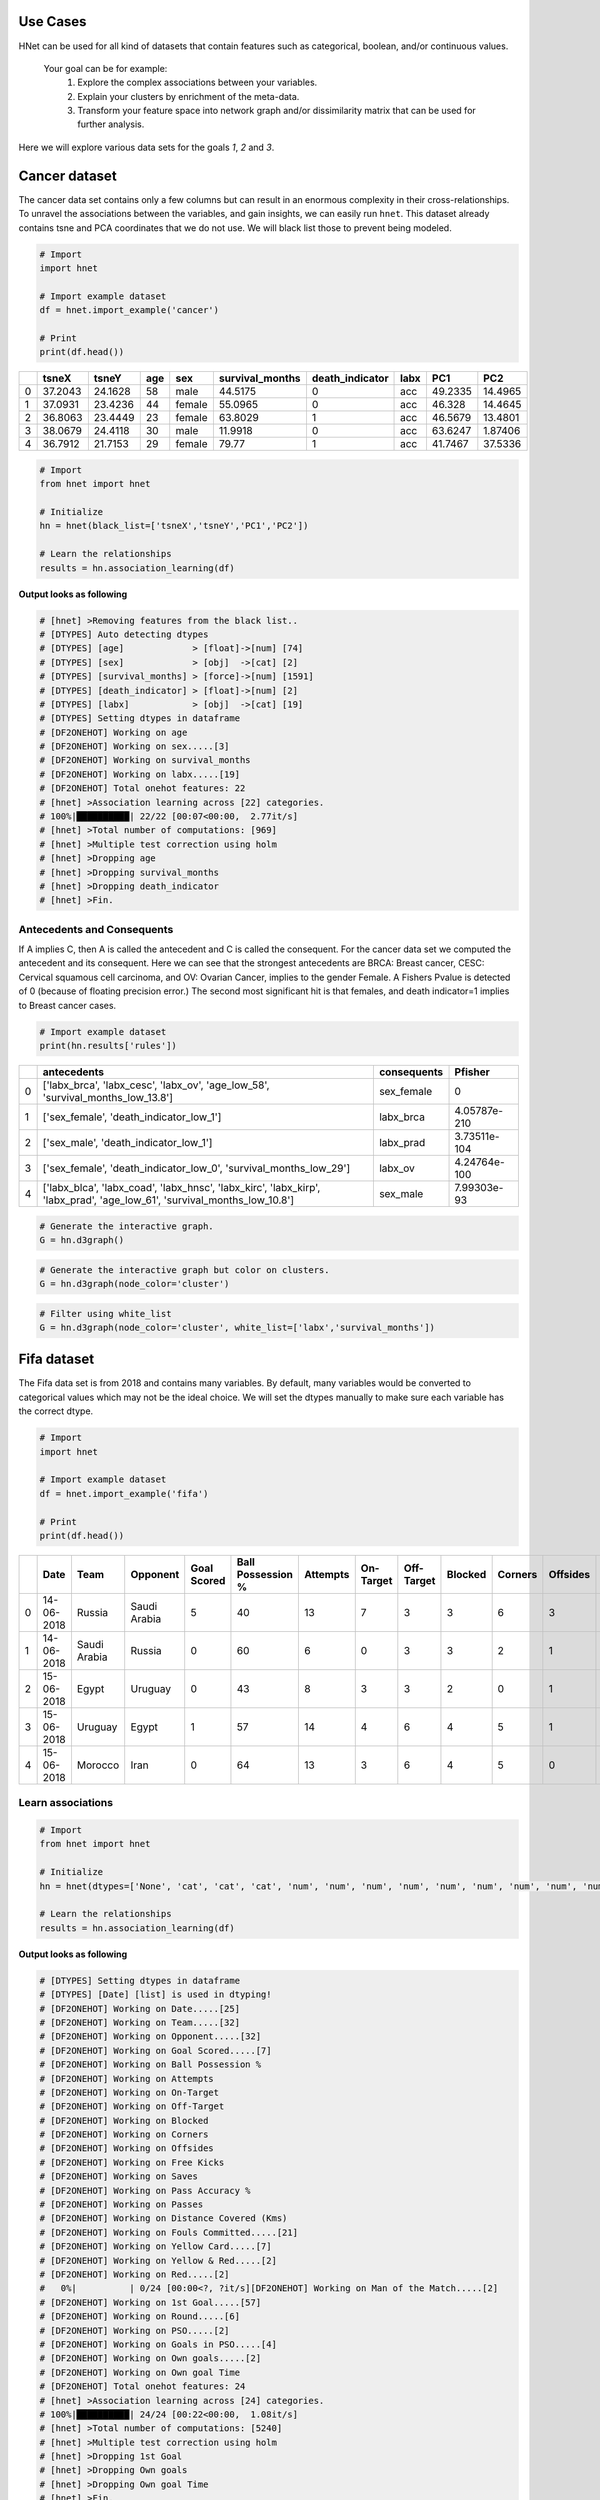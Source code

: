 Use Cases
###########

HNet can be used for all kind of datasets that contain features such as categorical, boolean, and/or continuous values.

    Your goal can be for example:
        1. Explore the complex associations between your variables.
        2. Explain your clusters by enrichment of the meta-data.
        3. Transform your feature space into network graph and/or dissimilarity matrix that can be used for further analysis.

Here we will explore various data sets for the goals *1*, *2* and *3*.

Cancer dataset
######################


The cancer data set contains only a few columns but can result in an enormous complexity in their cross-relationships.
To unravel the associations between the variables, and gain insights, we can easily run ``hnet``. This dataset already contains tsne and PCA coordinates that we do not use. We will black list those to prevent being modeled.

.. code-block:: python
	
	# Import
	import hnet
	
	# Import example dataset
	df = hnet.import_example('cancer')
	
	# Print
	print(df.head())

	
.. table::

    +----+---------+---------+-------+--------+-------------------+-------------------+--------+---------+----------+
    |    |   tsneX |   tsneY |   age | sex    |   survival_months |   death_indicator | labx   |     PC1 |      PC2 |
    +====+=========+=========+=======+========+===================+===================+========+=========+==========+
    |  0 | 37.2043 | 24.1628 |    58 | male   |           44.5175 |                 0 | acc    | 49.2335 | 14.4965  |
    +----+---------+---------+-------+--------+-------------------+-------------------+--------+---------+----------+
    |  1 | 37.0931 | 23.4236 |    44 | female |           55.0965 |                 0 | acc    | 46.328  | 14.4645  |
    +----+---------+---------+-------+--------+-------------------+-------------------+--------+---------+----------+
    |  2 | 36.8063 | 23.4449 |    23 | female |           63.8029 |                 1 | acc    | 46.5679 | 13.4801  |
    +----+---------+---------+-------+--------+-------------------+-------------------+--------+---------+----------+
    |  3 | 38.0679 | 24.4118 |    30 | male   |           11.9918 |                 0 | acc    | 63.6247 |  1.87406 |
    +----+---------+---------+-------+--------+-------------------+-------------------+--------+---------+----------+
    |  4 | 36.7912 | 21.7153 |    29 | female |           79.77   |                 1 | acc    | 41.7467 | 37.5336  |
    +----+---------+---------+-------+--------+-------------------+-------------------+--------+---------+----------+

     
.. code-block:: python
	
	# Import
	from hnet import hnet
	
	# Initialize
	hn = hnet(black_list=['tsneX','tsneY','PC1','PC2'])

	# Learn the relationships
	results = hn.association_learning(df)


**Output looks as following**

.. code-block:: python

    # [hnet] >Removing features from the black list..
    # [DTYPES] Auto detecting dtypes
    # [DTYPES] [age]             > [float]->[num] [74]
    # [DTYPES] [sex]             > [obj]  ->[cat] [2]
    # [DTYPES] [survival_months] > [force]->[num] [1591]
    # [DTYPES] [death_indicator] > [float]->[num] [2]
    # [DTYPES] [labx]            > [obj]  ->[cat] [19]
    # [DTYPES] Setting dtypes in dataframe
    # [DF2ONEHOT] Working on age
    # [DF2ONEHOT] Working on sex.....[3]
    # [DF2ONEHOT] Working on survival_months
    # [DF2ONEHOT] Working on labx.....[19]
    # [DF2ONEHOT] Total onehot features: 22
    # [hnet] >Association learning across [22] categories.
    # 100%|██████████| 22/22 [00:07<00:00,  2.77it/s]
    # [hnet] >Total number of computations: [969]
    # [hnet] >Multiple test correction using holm
    # [hnet] >Dropping age
    # [hnet] >Dropping survival_months
    # [hnet] >Dropping death_indicator
    # [hnet] >Fin.


Antecedents and Consequents
****************************

If A implies C, then A is called the antecedent and C is called the consequent.
For the cancer data set we computed the antecedent and its consequent.
Here we can see that the strongest antecedents are BRCA: Breast cancer, CESC: Cervical squamous cell carcinoma, and OV: Ovarian Cancer, implies to the gender Female.
A Fishers Pvalue is detected of 0 (because of floating precision error.)
The second most significant hit is that females, and death indicator=1 implies to Breast cancer cases.

.. code-block:: python
	
	# Import example dataset
	print(hn.results['rules'])


.. table::

    +----+--------------------------------------------------------------------------------------------------------------------------+---------------+--------------+
    |    | antecedents                                                                                                              | consequents   |      Pfisher |
    +====+==========================================================================================================================+===============+==============+
    |  0 | ['labx_brca', 'labx_cesc', 'labx_ov', 'age_low_58', 'survival_months_low_13.8']                                          | sex_female    | 0            |
    +----+--------------------------------------------------------------------------------------------------------------------------+---------------+--------------+
    |  1 | ['sex_female', 'death_indicator_low_1']                                                                                  | labx_brca     | 4.05787e-210 |
    +----+--------------------------------------------------------------------------------------------------------------------------+---------------+--------------+
    |  2 | ['sex_male', 'death_indicator_low_1']                                                                                    | labx_prad     | 3.73511e-104 |
    +----+--------------------------------------------------------------------------------------------------------------------------+---------------+--------------+
    |  3 | ['sex_female', 'death_indicator_low_0', 'survival_months_low_29']                                                        | labx_ov       | 4.24764e-100 |
    +----+--------------------------------------------------------------------------------------------------------------------------+---------------+--------------+
    |  4 | ['labx_blca', 'labx_coad', 'labx_hnsc', 'labx_kirc', 'labx_kirp', 'labx_prad', 'age_low_61', 'survival_months_low_10.8'] | sex_male      | 7.99303e-93  |
    +----+--------------------------------------------------------------------------------------------------------------------------+---------------+--------------+
    

.. code-block:: python

	# Generate the interactive graph.
	G = hn.d3graph()

.. raw:: html

   <iframe src="https://erdogant.github.io/docs/d3graph/cancer/defaults/index.html" height="600px" width="100%", frameBorder="0"></iframe>


.. code-block:: python

	# Generate the interactive graph but color on clusters.
	G = hn.d3graph(node_color='cluster')

.. raw:: html

   <iframe src="https://erdogant.github.io/docs/d3graph/cancer/node_color/index.html" height="600px" width="100%", frameBorder="0"></iframe>


.. code-block:: python

	# Filter using white_list
	G = hn.d3graph(node_color='cluster', white_list=['labx','survival_months'])

.. raw:: html

   <iframe src="https://erdogant.github.io/docs/d3graph/cancer/white_list/" height="600px" width="100%", frameBorder="0"></iframe>


Fifa dataset
######################

The Fifa data set is from 2018 and contains many variables. By default, many variables would be converted to categorical values which may not be the ideal choice.
We will set the dtypes manually to make sure each variable has the correct dtype.

.. code-block:: python

	# Import
	import hnet

	# Import example dataset
	df = hnet.import_example('fifa')
	
	# Print
	print(df.head())

.. table::

    +----+------------+--------------+--------------+---------------+---------------------+------------+-------------+--------------+-----------+-----------+------------+--------------+---------+-------------------+----------+--------------------------+-------------------+---------------+----------------+-------+--------------------+------------+-------------+-------+----------------+-------------+-----------------+
    |    | Date       | Team         | Opponent     |   Goal Scored |   Ball Possession % |   Attempts |   On-Target |   Off-Target |   Blocked |   Corners |   Offsides |   Free Kicks |   Saves |   Pass Accuracy % |   Passes |   Distance Covered (Kms) |   Fouls Committed |   Yellow Card |   Yellow & Red |   Red | Man of the Match   |   1st Goal | Round       | PSO   |   Goals in PSO |   Own goals |   Own goal Time |
    +====+============+==============+==============+===============+=====================+============+=============+==============+===========+===========+============+==============+=========+===================+==========+==========================+===================+===============+================+=======+====================+============+=============+=======+================+=============+=================+
    |  0 | 14-06-2018 | Russia       | Saudi Arabia |             5 |                  40 |         13 |           7 |            3 |         3 |         6 |          3 |           11 |       0 |                78 |      306 |                      118 |                22 |             0 |              0 |     0 | Yes                |         12 | Group Stage | No    |              0 |         nan |             nan |
    +----+------------+--------------+--------------+---------------+---------------------+------------+-------------+--------------+-----------+-----------+------------+--------------+---------+-------------------+----------+--------------------------+-------------------+---------------+----------------+-------+--------------------+------------+-------------+-------+----------------+-------------+-----------------+
    |  1 | 14-06-2018 | Saudi Arabia | Russia       |             0 |                  60 |          6 |           0 |            3 |         3 |         2 |          1 |           25 |       2 |                86 |      511 |                      105 |                10 |             0 |              0 |     0 | No                 |        nan | Group Stage | No    |              0 |         nan |             nan |
    +----+------------+--------------+--------------+---------------+---------------------+------------+-------------+--------------+-----------+-----------+------------+--------------+---------+-------------------+----------+--------------------------+-------------------+---------------+----------------+-------+--------------------+------------+-------------+-------+----------------+-------------+-----------------+
    |  2 | 15-06-2018 | Egypt        | Uruguay      |             0 |                  43 |          8 |           3 |            3 |         2 |         0 |          1 |            7 |       3 |                78 |      395 |                      112 |                12 |             2 |              0 |     0 | No                 |        nan | Group Stage | No    |              0 |         nan |             nan |
    +----+------------+--------------+--------------+---------------+---------------------+------------+-------------+--------------+-----------+-----------+------------+--------------+---------+-------------------+----------+--------------------------+-------------------+---------------+----------------+-------+--------------------+------------+-------------+-------+----------------+-------------+-----------------+
    |  3 | 15-06-2018 | Uruguay      | Egypt        |             1 |                  57 |         14 |           4 |            6 |         4 |         5 |          1 |           13 |       3 |                86 |      589 |                      111 |                 6 |             0 |              0 |     0 | Yes                |         89 | Group Stage | No    |              0 |         nan |             nan |
    +----+------------+--------------+--------------+---------------+---------------------+------------+-------------+--------------+-----------+-----------+------------+--------------+---------+-------------------+----------+--------------------------+-------------------+---------------+----------------+-------+--------------------+------------+-------------+-------+----------------+-------------+-----------------+
    |  4 | 15-06-2018 | Morocco      | Iran         |             0 |                  64 |         13 |           3 |            6 |         4 |         5 |          0 |           14 |       2 |                86 |      433 |                      101 |                22 |             1 |              0 |     0 | No                 |        nan | Group Stage | No    |              0 |           1 |              90 |
    +----+------------+--------------+--------------+---------------+---------------------+------------+-------------+--------------+-----------+-----------+------------+--------------+---------+-------------------+----------+--------------------------+-------------------+---------------+----------------+-------+--------------------+------------+-------------+-------+----------------+-------------+-----------------+

Learn associations
**********************

     
.. code-block:: python
	
	# Import
	from hnet import hnet
	
	# Initialize
	hn = hnet(dtypes=['None', 'cat', 'cat', 'cat', 'num', 'num', 'num', 'num', 'num', 'num', 'num', 'num', 'num', 'num', 'num', 'num', 'cat', 'cat', 'cat', 'cat', 'cat', 'cat', 'cat', 'cat', 'cat', 'cat', 'num'])

	# Learn the relationships
	results = hn.association_learning(df)


**Output looks as following**

.. code-block:: python

    # [DTYPES] Setting dtypes in dataframe
    # [DTYPES] [Date] [list] is used in dtyping!
    # [DF2ONEHOT] Working on Date.....[25]
    # [DF2ONEHOT] Working on Team.....[32]
    # [DF2ONEHOT] Working on Opponent.....[32]
    # [DF2ONEHOT] Working on Goal Scored.....[7]
    # [DF2ONEHOT] Working on Ball Possession %
    # [DF2ONEHOT] Working on Attempts
    # [DF2ONEHOT] Working on On-Target
    # [DF2ONEHOT] Working on Off-Target
    # [DF2ONEHOT] Working on Blocked
    # [DF2ONEHOT] Working on Corners
    # [DF2ONEHOT] Working on Offsides
    # [DF2ONEHOT] Working on Free Kicks
    # [DF2ONEHOT] Working on Saves
    # [DF2ONEHOT] Working on Pass Accuracy %
    # [DF2ONEHOT] Working on Passes
    # [DF2ONEHOT] Working on Distance Covered (Kms)
    # [DF2ONEHOT] Working on Fouls Committed.....[21]
    # [DF2ONEHOT] Working on Yellow Card.....[7]
    # [DF2ONEHOT] Working on Yellow & Red.....[2]
    # [DF2ONEHOT] Working on Red.....[2]
    #   0%|          | 0/24 [00:00<?, ?it/s][DF2ONEHOT] Working on Man of the Match.....[2]
    # [DF2ONEHOT] Working on 1st Goal.....[57]
    # [DF2ONEHOT] Working on Round.....[6]
    # [DF2ONEHOT] Working on PSO.....[2]
    # [DF2ONEHOT] Working on Goals in PSO.....[4]
    # [DF2ONEHOT] Working on Own goals.....[2]
    # [DF2ONEHOT] Working on Own goal Time
    # [DF2ONEHOT] Total onehot features: 24
    # [hnet] >Association learning across [24] categories.
    # 100%|██████████| 24/24 [00:22<00:00,  1.08it/s]
    # [hnet] >Total number of computations: [5240]
    # [hnet] >Multiple test correction using holm
    # [hnet] >Dropping 1st Goal
    # [hnet] >Dropping Own goals
    # [hnet] >Dropping Own goal Time
    # [hnet] >Fin.


Antecedents and Consequents
**************************************

The conclusions are mostly about who/what was not doing so well during the matches.
A lot of information seems relevant for improvement of matches. As an example, if you are **not the man of the match**, you will likely have **0 goals**. 
Checkout the Pvalues here. Although they are significant, its less then with the cancer data set for example.
It seems that football is not so complicated after all ;)

.. code-block:: python
	
	# Import example dataset
	print(hn.results['rules'])


.. table::

    +----+---------------------------------------------------+---------------------------------------------------------------------------+---------------------+-------------+
    |    | antecedents_labx                                  | antecedents                                                               | consequents         |     Pfisher |
    +====+===================================================+===========================================================================+=====================+=============+
    |  1 | ['Round' 'Goals in PSO' 'Distance Covered (Kms)'] | ['Round_Group Stage', 'Goals in PSO_0', 'Distance Covered (Kms)_low_104'] | PSO_No              | 7.60675e-11 |
    +----+---------------------------------------------------+---------------------------------------------------------------------------+---------------------+-------------+
    |  2 | ['Round' 'PSO' 'Distance Covered (Kms)']          | ['Round_Group Stage', 'PSO_No', 'Distance Covered (Kms)_low_104']         | Goals in PSO_0      | 7.60675e-11 |
    +----+---------------------------------------------------+---------------------------------------------------------------------------+---------------------+-------------+
    |  3 | ['Man of the Match']                              | ['Man of the Match_No']                                                   | Goal Scored_0       | 1.68161e-06 |
    +----+---------------------------------------------------+---------------------------------------------------------------------------+---------------------+-------------+
    |  4 | ['Goal Scored']                                   | ['Goal Scored_0']                                                         | Man of the Match_No | 1.68161e-06 |
    +----+---------------------------------------------------+---------------------------------------------------------------------------+---------------------+-------------+
    |  5 | ['PSO' 'Goals in PSO']                            | ['PSO_No', 'Goals in PSO_0']                                              | Round_Group Stage   | 0.00195106  |
    +----+---------------------------------------------------+---------------------------------------------------------------------------+---------------------+-------------+ 

Create the network graph. Im not entirely sure what to say about this. Draw your own conclusions ;)

.. code-block:: python

	# Generate the interactive graph.
	G = hn.d3graph()

.. raw:: html

   <iframe src="https://erdogant.github.io/docs/d3graph/fifa_2018/" height="600px" width="100%", frameBorder="0"></iframe>


Census Income dataset
######################

The adult dataset is to determine whether income exceeds $50K/yr based on census data. Also known as "Census Income" dataset.
This dataset is Multivariate (categorical, and integer variables), contains in total 48842 instances, missing values, and is located in the archives of [UCI](https://archive.ics.uci.edu/ml/).


Lets find out what we can learn from this data set using ``HNet``.

.. code-block:: python
    
    # Import
    import hnet
    
    # Download directly from the archives of UCI using the url location
    df = hnet.import_example(url='https://archive.ics.uci.edu/ml/machine-learning-databases/adult/adult.data')
    # There are no column names so attach it.
    df.columns=['age','workclass','fnlwgt','education','education-num','marital-status','occupation','relationship','race','sex','capital-gain','capital-loss','hours-per-week','native-country','earnings']
    # Examine the results by eye
	print(df.head())

.. table::

    +----+-------+------------------+----------+-------------+-----------------+--------------------+-------------------+----------------+--------+--------+----------------+----------------+------------------+------------------+------------+
    |    |   age | workclass        |   fnlwgt | education   |   education-num | marital-status     | occupation        | relationship   | race   | sex    |   capital-gain |   capital-loss |   hours-per-week | native-country   | earnings   |
    +====+=======+==================+==========+=============+=================+====================+===================+================+========+========+================+================+==================+==================+============+
    |  0 |    50 | Self-emp-not-inc |    83311 | Bachelors   |              13 | Married-civ-spouse | Exec-managerial   | Husband        | White  | Male   |              0 |              0 |               13 | United-States    | <=50K      |
    +----+-------+------------------+----------+-------------+-----------------+--------------------+-------------------+----------------+--------+--------+----------------+----------------+------------------+------------------+------------+
    |  1 |    38 | Private          |   215646 | HS-grad     |               9 | Divorced           | Handlers-cleaners | Not-in-family  | White  | Male   |              0 |              0 |               40 | United-States    | <=50K      |
    +----+-------+------------------+----------+-------------+-----------------+--------------------+-------------------+----------------+--------+--------+----------------+----------------+------------------+------------------+------------+
    |  2 |    53 | Private          |   234721 | 11th        |               7 | Married-civ-spouse | Handlers-cleaners | Husband        | Black  | Male   |              0 |              0 |               40 | United-States    | <=50K      |
    +----+-------+------------------+----------+-------------+-----------------+--------------------+-------------------+----------------+--------+--------+----------------+----------------+------------------+------------------+------------+
    |  3 |    28 | Private          |   338409 | Bachelors   |              13 | Married-civ-spouse | Prof-specialty    | Wife           | Black  | Female |              0 |              0 |               40 | Cuba             | <=50K      |
    +----+-------+------------------+----------+-------------+-----------------+--------------------+-------------------+----------------+--------+--------+----------------+----------------+------------------+------------------+------------+
    |  4 |    37 | Private          |   284582 | Masters     |              14 | Married-civ-spouse | Exec-managerial   | Wife           | White  | Female |              0 |              0 |               40 | United-States    | <=50K      |
    +----+-------+------------------+----------+-------------+-----------------+--------------------+-------------------+----------------+--------+--------+----------------+----------------+------------------+------------------+------------+


Learn associations
**********************

.. code-block:: python

    # Import hnet
    from hnet import hnet

    # Set a few variables to float to make sure that these are processed as numeric values.
    cols_as_float = ['age','hours-per-week','capital-loss','capital-gain']
    df[cols_as_float] = df[cols_as_float].astype(float)

    # Black list one of the variables. (I do not now what it does and whether it should be numeric or categoric)
    hn = hnet(black_list=['fnlwgt'])

    # Learn the associations.
    results = hn.association_learning(df)


**Output looks as following**

.. code-block:: python

    # [hnet] >preprocessing : Column names are set to str. and spaces are trimmed.
    # [hnet] >Removing features from the black list..
    # [df2onehot] >Auto detecting dtypes
    # [df2onehot] >[age]            > [float] > [num] [73]
    # [df2onehot] >[workclass]      > [obj]   > [cat] [9]
    # [df2onehot] >[education]      > [obj]   > [cat] [16]
    # [df2onehot] >[education-num]  > [int]   > [cat] [16]
    # [df2onehot] >[marital-status] > [obj]   > [cat] [7]
    # [df2onehot] >[occupation]     > [obj]   > [cat] [15]
    # [df2onehot] >[relationship]   > [obj]   > [cat] [6]
    # [df2onehot] >[race]           > [obj]   > [cat] [5]
    # [df2onehot] >[sex]            > [obj]   > [cat] [2]
    # [df2onehot] >[capital-gain]   > [float] > [num] [119]
    # [df2onehot] >[capital-loss]   > [float] > [num] [92]
    # [df2onehot] >[hours-per-week] > [float] > [num] [94]
    # [df2onehot] >[native-country] > [obj]   > [cat] [42]
    # [df2onehot] >[earnings]       > [obj]   > [cat] [2]
    # [df2onehot] >
    # [df2onehot] >Setting dtypes in dataframe
    # [df2onehot] >Working on age.............[float]
    # [df2onehot] >Working on workclass.......[9]
    # [df2onehot] >Working on education.......[16]
    # [df2onehot] >Working on education-num...[16]
    # [df2onehot] >Working on marital-status..[7]
    # [df2onehot] >Working on occupation......[15]
    # [df2onehot] >Working on relationship....[6]
    # [df2onehot] >Working on race............[5]
    # [df2onehot] >Working on sex.............[2]
    # [df2onehot] >Working on capital-gain....[float]
    # [df2onehot] >Working on capital-loss....[float]
    # [df2onehot] >Working on hours-per-week..[float]
    # [df2onehot] >Working on native-country..[42]
    # [df2onehot] >Working on earnings........[2]
    # [df2onehot] >
    # [df2onehot] >Total onehot features: 117
    #   0%|          | 0/117 [00:00<?, ?it/s][hnet] >Association learning across [117] categories.
    # 100%|██████████| 117/117 [07:43<00:00,  3.96s/it]
    # [hnet] >Total number of computations: [17773]
    # [hnet] >Multiple test correction using holm
    # [hnet] >Dropping age
    # [hnet] >Dropping capital-gain
    # [hnet] >Dropping capital-loss
    # [hnet] >Dropping hours-per-week
    # [hnet] >Fin.


Antecedents and Consequents
**************************************

The conclusions are mostly about who/what was not doing so well during the matches.
A lot of information seems relevant for improvement of matches. As an example, if you are **not the man of the match**, you will likely have **0 goals**. 
Checkout the Pvalues here. Although they are significant, its less then with the cancer data set for example.
It seems that football is not so complicated after all ;)

.. code-block:: python
	
	# Import example dataset
	print(hn.results['rules'])


.. table::

    +----+--------------------------------------------------------------------------+--------------------------------------------------------------------------------------------------------------------------------------------------------------------------------------------------------------------------------------------------------------------------------------------------------------------------------------------------------------------------------------------------------------------------------------------------------------------------------------+--------------------------+-----------+
    |    | antecedents_labx                                                         | antecedents                                                                                                                                                                                                                                                                                                                                                                                                                                                                          | consequents              |   Pfisher |
    +====+==========================================================================+======================================================================================================================================================================================================================================================================================================================================================================================================================================================================================+==========================+===========+
    |  1 | ['workclass' 'education' 'occupation' 'occupation' 'occupation'          | ['workclass_ ?', 'education_ 10th', 'occupation_ ?', 'occupation_ Craft-repair', 'occupation_ Handlers-cleaners', 'occupation_ Machine-op-inspct', 'occupation_ Other-service', 'occupation_ Transport-moving', 'relationship_ Own-child', 'race_ Black', 'earnings_ <=50K', 'hours-per-week_low_40']                                                                                                                                                                                | education-num_6          |         0 |
    |    |  'occupation' 'occupation' 'occupation' 'relationship' 'race' 'earnings' |                                                                                                                                                                                                                                                                                                                                                                                                                                                                                      |                          |           |
    |    |  'hours-per-week']                                                       |                                                                                                                                                                                                                                                                                                                                                                                                                                                                                      |                          |           |
    +----+--------------------------------------------------------------------------+--------------------------------------------------------------------------------------------------------------------------------------------------------------------------------------------------------------------------------------------------------------------------------------------------------------------------------------------------------------------------------------------------------------------------------------------------------------------------------------+--------------------------+-----------+
    |  2 | ['workclass' 'workclass' 'education' 'marital-status' 'occupation'       | ['workclass_ ?', 'workclass_ Private', 'education_ 11th', 'marital-status_ Never-married', 'occupation_ ?', 'occupation_ Handlers-cleaners', 'occupation_ Other-service', 'occupation_ Transport-moving', 'relationship_ Own-child', 'earnings_ <=50K', 'hours-per-week_low_40', 'age_low_28']                                                                                                                                                                                       | education-num_7          |         0 |
    |    |  'occupation' 'occupation' 'occupation' 'relationship' 'earnings'        |                                                                                                                                                                                                                                                                                                                                                                                                                                                                                      |                          |           |
    |    |  'hours-per-week' 'age']                                                 |                                                                                                                                                                                                                                                                                                                                                                                                                                                                                      |                          |           |
    +----+--------------------------------------------------------------------------+--------------------------------------------------------------------------------------------------------------------------------------------------------------------------------------------------------------------------------------------------------------------------------------------------------------------------------------------------------------------------------------------------------------------------------------------------------------------------------------+--------------------------+-----------+
    |  3 | ['education' 'marital-status' 'occupation' 'relationship' 'earnings'     | ['education_ 12th', 'marital-status_ Never-married', 'occupation_ Other-service', 'relationship_ Own-child', 'earnings_ <=50K', 'hours-per-week_low_40', 'age_low_28']                                                                                                                                                                                                                                                                                                               | education-num_8          |         0 |
    |    |  'hours-per-week' 'age']                                                 |                                                                                                                                                                                                                                                                                                                                                                                                                                                                                      |                          |           |
    +----+--------------------------------------------------------------------------+--------------------------------------------------------------------------------------------------------------------------------------------------------------------------------------------------------------------------------------------------------------------------------------------------------------------------------------------------------------------------------------------------------------------------------------------------------------------------------------+--------------------------+-----------+
    |  4 | ['workclass' 'education' 'marital-status' 'marital-status'               | ['workclass_ Private', 'education_ HS-grad', 'marital-status_ Divorced', 'marital-status_ Separated', 'marital-status_ Widowed', 'occupation_ Adm-clerical', 'occupation_ Craft-repair', 'occupation_ Farming-fishing', 'occupation_ Handlers-cleaners', 'occupation_ Machine-op-inspct', 'occupation_ Other-service', 'occupation_ Transport-moving', 'relationship_ Other-relative', 'relationship_ Unmarried', 'race_ Black', 'native-country_ United-States', 'earnings_ <=50K'] | education-num_9          |         0 |
    |    |  'marital-status' 'occupation' 'occupation' 'occupation' 'occupation'    |                                                                                                                                                                                                                                                                                                                                                                                                                                                                                      |                          |           |
    |    |  'occupation' 'occupation' 'occupation' 'relationship' 'relationship'    |                                                                                                                                                                                                                                                                                                                                                                                                                                                                                      |                          |           |
    |    |  'race' 'native-country' 'earnings']                                     |                                                                                                                                                                                                                                                                                                                                                                                                                                                                                      |                          |           |
    +----+--------------------------------------------------------------------------+--------------------------------------------------------------------------------------------------------------------------------------------------------------------------------------------------------------------------------------------------------------------------------------------------------------------------------------------------------------------------------------------------------------------------------------------------------------------------------------+--------------------------+-----------+
    |  5 | ['workclass' 'education' 'education' 'education-num' 'education-num'     | ['workclass_ Local-gov', 'education_ Assoc-acdm', 'education_ HS-grad', 'education-num_12', 'education-num_9', 'occupation_ Adm-clerical', 'relationship_ Not-in-family', 'relationship_ Unmarried', 'sex_ Female', 'native-country_ United-States', 'earnings_ <=50K', 'age_low_42']                                                                                                                                                                                                | marital-status_ Divorced |         0 |
    |    |  'occupation' 'relationship' 'relationship' 'sex' 'native-country'       |                                                                                                                                                                                                                                                                                                                                                                                                                                                                                      |                          |           |
    |    |  'earnings' 'age']                                                       |                                                                                                                                                                                                                                                                                                                                                                                                                                                                                      |                          |           |
    +----+--------------------------------------------------------------------------+--------------------------------------------------------------------------------------------------------------------------------------------------------------------------------------------------------------------------------------------------------------------------------------------------------------------------------------------------------------------------------------------------------------------------------------------------------------------------------------+--------------------------+-----------+


This network is not super huge but it is possible to filter using threshold parameter and the minimum number of edges that a node must contain.

.. code-block:: python

	# Generate the interactive graph.
	G = hn.d3graph()
	# G = hn.d3graph(min_edges=2, threshold=100)

.. raw:: html

   <iframe src="https://erdogant.github.io/docs/d3graph/income/" height="600px" width="100%", frameBorder="0"></iframe>



Titanic dataset
################

The titanic data set contains a data structure that is often seen in real use cases (i.e., the presence of categorical, boolean, and continues variables per sample) which is therefore ideal to demonstrate the steps of ``hnet``, and the interpretability. The first step is the typing of the 12 input features, followed by one-hot encoding. This resulted in a total of 2634 one hot encoded features for which only 18 features had the minimum required of `y_min=10` samples.


Learn associations
**********************

.. code-block:: python
	
	from hnet import hnet
	hn = hnet()

	# Import example dataset
	df = hn.import_example('titanic')

	# Learn the relationships
	results = hn.association_learning(df)


**Output looks as following**

.. code-block:: python

	# [DTYPES] Auto detecting dtypes
	# [DTYPES] [PassengerId] > [force]->[num] [891]
	# [DTYPES] [Survived]    > [int]  ->[cat] [2]
	# [DTYPES] [Pclass]      > [int]  ->[cat] [3]
	# [DTYPES] [Name]        > [obj]  ->[cat] [891]
	# [DTYPES] [Sex]         > [obj]  ->[cat] [2]
	# [DTYPES] [Age]         > [float]->[num] [88]
	# [DTYPES] [SibSp]       > [int]  ->[cat] [7]
	# [DTYPES] [Parch]       > [int]  ->[cat] [7]
	# [DTYPES] [Ticket]      > [obj]  ->[cat] [681]
	# [DTYPES] [Fare]        > [float]->[num] [248]
	# [DTYPES] [Cabin]       > [obj]  ->[cat] [147]
	# [DTYPES] [Embarked]    > [obj]  ->[cat] [3]
	# [DTYPES] Setting dtypes in dataframe
	#
	# [DF2ONEHOT] Working on PassengerId
	# [DF2ONEHOT] Working on Survived.....[2]
	# [DF2ONEHOT] Working on Pclass.....[3]
	# [DF2ONEHOT] Working on Name.....[891]
	# [DF2ONEHOT] Working on Sex.....[2]
	# [DF2ONEHOT] Working on Age
	# [DF2ONEHOT] Working on SibSp.....[7]
	# [DF2ONEHOT] Working on Ticket.....[681]
	# [DF2ONEHOT] Working on Fare
	# [DF2ONEHOT] Working on Cabin.....[148]
	# [DF2ONEHOT] Working on Embarked.....[4]
	# [DF2ONEHOT] Total onehot features: 19
	#
	# [HNET] Association learning across [19] features.
	# [HNET] Multiple test correction using holm
	# [HNET] Dropping Age
	# [HNET] Dropping Fare


Interactive network
*********************

.. code-block:: python
	
	# Generate the interactive graph
	G = hn.d3graph()

.. raw:: html

   <iframe src="https://erdogant.github.io/docs/d3graph/titanic_example/index.html" height="1500px" width="1500px", frameBorder="0"></iframe>


Color the node labels based on network clustering.

.. code-block:: python
	
	# Color on cluster label
	G = hn.d3graph(node_color='cluster')

.. raw:: html

   <iframe src="https://erdogant.github.io/docs/d3graph/titanic_example/titanic_d3graph_cluster.html" height="1500px" width="1500px", frameBorder="0"></iframe>

 

Interactive Heatmap
*********************

Create interactive heatmap.

.. code-block:: python
	
	# Generate the interactive heatmap
	G = hn.d3heatmap()


.. raw:: html

   <iframe src="https://erdogant.github.io/docs/titanic/d3heatmap/titanic_heatmap.html" height="1100px" width="1000px", frameBorder="0"></iframe>



Summarize results
*******************

Networks can become giant hairballs and heatmaps unreadable. You may want to see the general associations between the categories, instead of the label-associations.
With the summarize functionality, the results will be summarized towards categories.

.. code-block:: python

	# Import
	from hnet import hnet

	# Load example dataset
	df = hnet.import_example('titanic')

	# Initialize
	hn = hnet()

	# Association learning
	results = hn.association_learning(df)

	# Plot heatmap
	hn.heatmap(summarize=True, cluster=True)
	hn.d3heatmap(summarize=True)

	# Plot static graph
	hn.plot(summarize=True)
	hn.d3graph(summarize=True, charge=1000)


.. |FUC1| image:: ../figs/other/titanic_summarize_dynamic_heatmap.png

.. table:: Summarize Titanic dataset.
   :align: center

   +---------+
   | |fig1|  |
   +---------+


.. |FUC2| image:: ../figs/other/titanic_summarize_static_graph.png
.. |FUC3| image:: ../figs/other/titanic_summarize_dynamic_graph.png


.. table:: Summarize datasets.
   :align: center

   +---------+---------+
   | |fig1|  | |fig2|  |
   +---------+---------+



White listing
*******************

Input variables (column names) can be black or white listed in the model.
Witht black listing we specify which variables are included in the model.

.. code-block:: python

  from hnet import hnet

  # White list the underneath variables
  hn = hnet(white_list=['Survived', 'Pclass', 'Age', 'SibSp'])
  
  # Load data
  df = hn.import_example('titanic')
  
  # Association learning
  out = hn.association_learning(df)

  # [hnet] >Association learning across [10] categories.
  # 100%|---------| 10/10 [00:01<00:00,  7.27it/s]
  # [hnet] >Total number of computations: [171]
  # [hnet] >Multiple test correction using holm
  # [hnet] >Dropping Age


Black listing
*******************

Input variables (column names) can be black or white listed in the model.
Witht black listing we specify which variables are excluded in the model.

.. code-block:: python

  from hnet import hnet

  # Black list the underneath variables
  hn = hnet(black_list=['PassengerId', 'Survived', 'Pclass', 'Name', 'Sex', 'Age', 'SibSp'])
  
  # Load data
  df = hn.import_example('titanic')
  
  # Association learning
  out = hn.association_learning(df)

  # [hnet] >Association learning across [7] categories.
  # 100%|---------| 7/7 [00:11<00:00,  1.62s/it]
  # [hnet] >Total number of computations: [1182]
  # [hnet] >Multiple test correction using holm
  # [hnet] >Dropping Fare



.. raw:: html

	<hr>
	<center>
		<script async type="text/javascript" src="//cdn.carbonads.com/carbon.js?serve=CEADP27U&placement=erdogantgithubio" id="_carbonads_js"></script>
	</center>
	<hr>

